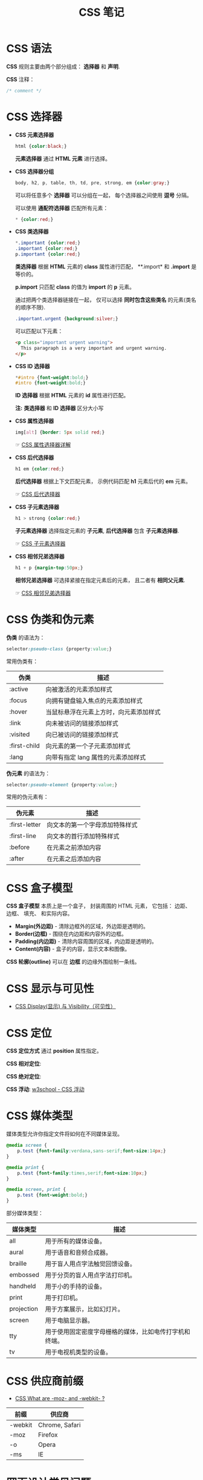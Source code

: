 #+TITLE:      CSS 笔记

* 目录                                                    :TOC_4_gh:noexport:
- [[#css-语法][CSS 语法]]
- [[#css-选择器][CSS 选择器]]
- [[#css-伪类和伪元素][CSS 伪类和伪元素]]
- [[#css-盒子模型][CSS 盒子模型]]
- [[#css-显示与可见性][CSS 显示与可见性]]
- [[#css-定位][CSS 定位]]
- [[#css-媒体类型][CSS 媒体类型]]
- [[#css-供应商前缀][CSS 供应商前缀]]
- [[#网页设计常见问题][网页设计常见问题]]

* CSS 语法
  *CSS* 规则主要由两个部分组成： *选择器* 和 *声明*.

  #+HTML: <img src="//www.runoob.com/wp-content/uploads/2013/07/632877C9-2462-41D6-BD0E-F7317E4C42AC.jpg">

  *CSS* 注释：
  #+BEGIN_SRC css
    /* comment */
  #+END_SRC

* CSS 选择器
  + *CSS 元素选择器*
    #+BEGIN_SRC css
      html {color:black;}
    #+END_SRC

    *元素选择器* 通过 *HTML 元素* 进行选择。

  + *CSS 选择器分组*
    #+BEGIN_SRC css
      body, h2, p, table, th, td, pre, strong, em {color:gray;}
    #+END_SRC

    可以将任意多个 *选择器* 可以分组在一起， 每个选择器之间使用 *逗号* 分隔。

    可以使用 *通配符选择器* 匹配所有元素：
    #+BEGIN_SRC css
      * {color:red;}
    #+END_SRC

  + *CSS 类选择器*
    #+BEGIN_SRC css
      *.important {color:red;}
      .important {color:red;}
      p.important {color:red;}
    #+END_SRC
    
    *类选择器* 根据 *HTML* 元素的 *class* 属性进行匹配， **.import* 和 *.import* 是等价的。

    *p.import* 只匹配 *class* 的值为 *import* 的 *p* 元素。

    通过把两个类选择器链接在一起， 仅可以选择 *同时包含这些类名* 的元素(类名的顺序不限).
    #+BEGIN_SRC css
      .important.urgent {background:silver;}
    #+END_SRC

    可以匹配以下元素：
    #+BEGIN_SRC html
      <p class="important urgent warning">
        This paragraph is a very important and urgent warning.
      </p>
    #+END_SRC

  + *CSS ID 选择器*
    #+BEGIN_SRC css
      *#intro {font-weight:bold;}
      #intro {font-weight:bold;}
    #+END_SRC

    *ID 选择器* 根据 *HTML* 元素的 *id* 属性进行匹配。

    *注:* *类选择器* 和 *ID 选择器* 区分大小写

  + *CSS 属性选择器*
    #+BEGIN_SRC css
      img[alt] {border: 5px solid red;}
    #+END_SRC

    ☞ [[http://www.w3school.com.cn/css/css_selector_attribute.asp][CSS 属性选择器详解]]

  + *CSS 后代选择器*
    #+BEGIN_SRC css
      h1 em {color:red;}
    #+END_SRC

    *后代选择器* 根据上下文匹配元素， 示例代码匹配 *h1* 元素后代的 *em* 元素。

    ☞ [[http://www.w3school.com.cn/css/css_selector_descendant.asp][CSS 后代选择器]]

  + *CSS 子元素选择器*
    #+BEGIN_SRC css
      h1 > strong {color:red;}
    #+END_SRC

    *子元素选择器* 选择指定元素的 *子元素*, *后代选择器* 包含 *子元素选择器*.

    ☞ [[http://www.w3school.com.cn/css/css_selector_child.asp][CSS 子元素选择器]]

  + *CSS 相邻兄弟选择器*
    #+BEGIN_SRC css
      h1 + p {margin-top:50px;}
    #+END_SRC

    *相邻兄弟选择器* 可选择紧接在指定元素后的元素， 且二者有 *相同父元素*.

    ☞ [[http://www.w3school.com.cn/css/css_selector_adjacent_sibling.asp][CSS 相邻兄弟选择器]]

* CSS 伪类和伪元素
  *伪类* 的语法为：
  #+BEGIN_SRC css
    selector:pseudo-class {property:value;}
  #+END_SRC

  常用伪类有：
  |--------------+----------------------------------------|
  | 伪类         | 描述                                   |
  |--------------+----------------------------------------|
  | :active      | 向被激活的元素添加样式                 |
  | :focus       | 向拥有键盘输入焦点的元素添加样式       |
  | :hover       | 当鼠标悬浮在元素上方时，向元素添加样式 |
  | :link        | 向未被访问的链接添加样式               |
  | :visited     | 向已被访问的链接添加样式               |
  | :first-child | 向元素的第一个子元素添加样式           |
  | :lang        | 向带有指定 lang 属性的元素添加样式     |
  |--------------+----------------------------------------|

  *伪元素* 的语法为：
  #+BEGIN_SRC css
    selector:pseudo-element {property:value;}
  #+END_SRC

  常用的伪元素有：
  |---------------+--------------------------------|
  | 伪元素        | 描述                           |
  |---------------+--------------------------------|
  | :first-letter | 向文本的第一个字母添加特殊样式 |
  | :first-line   | 向文本的首行添加特殊样式       |
  | :before       | 在元素之前添加内容             |
  | :after        | 在元素之后添加内容             |
  |---------------+--------------------------------|

* CSS 盒子模型
  *CSS 盒子模型* 本质上是一个盒子， 封装周围的 HTML 元素， 它包括： 边距、 边框、 填充、 和实际内容。

  #+HTML: <img src="http://www.runoob.com/images/box-model.gif">

  + *Margin(外边距)* - 清除边框外的区域，外边距是透明的。
  + *Border(边框)* - 围绕在内边距和内容外的边框。
  + *Padding(内边距)* - 清除内容周围的区域，内边距是透明的。
  + *Content(内容)* - 盒子的内容，显示文本和图像。

  *CSS 轮廓(outline)* 可以在 *边框* 的边缘外围绘制一条线。

* CSS 显示与可见性
  + [[http://www.runoob.com/css/css-display-visibility.html][CSS Display(显示) 与 Visibility（可见性）]]

* CSS 定位
  *CSS 定位方式* 通过 *position* 属性指定。

  *CSS 相对定位*:
  #+HTML: <img src="http://www.w3school.com.cn/i/ct_css_positioning_relative_example.gif">

  *CSS 绝对定位*:
  #+HTML: <img src="http://www.w3school.com.cn/i/ct_css_positioning_absolute_example.gif">

  *CSS 浮动*: [[http://www.w3school.com.cn/css/css_positioning_floating.asp][w3school - CSS 浮动]]

* CSS 媒体类型
  媒体类型允许你指定文件将如何在不同媒体呈现。

  #+BEGIN_SRC css
    @media screen {
        p.test {font-family:verdana,sans-serif;font-size:14px;}
    }

    @media print {
        p.test {font-family:times,serif;font-size:10px;}
    }

    @media screen, print {
        p.test {font-weight:bold;}
    }
  #+END_SRC
  
  部分媒体类型：
  |------------+--------------------------------------------------------|
  | 媒体类型   | 描述                                                   |
  |------------+--------------------------------------------------------|
  | all        | 用于所有的媒体设备。                                   |
  | aural      | 用于语音和音频合成器。                                 |
  | braille    | 用于盲人用点字法触觉回馈设备。                         |
  | embossed   | 用于分页的盲人用点字法打印机。                         |
  | handheld   | 用于小的手持的设备。                                   |
  | print      | 用于打印机。                                           |
  | projection | 用于方案展示，比如幻灯片。                             |
  | screen     | 用于电脑显示器。                                       |
  | tty        | 用于使用固定密度字母栅格的媒体，比如电传打字机和终端。 |
  | tv         | 用于电视机类型的设备。                                 |
  |------------+--------------------------------------------------------|

* CSS 供应商前缀
  + [[https://stackoverflow.com/questions/18083056/css-what-are-moz-and-webkit][CSS What are -moz- and -webkit- ?]]

  |---------+----------------|
  | 前缀    | 供应商         |
  |---------+----------------|
  | -webkit | Chrome, Safari |
  | -moz    | Firefox        |
  | -o      | Opera          |
  | -ms     | IE             |
  |---------+----------------|
  
* 网页设计常见问题
  + [[http://blog-en.tilda.cc/articles-website-design-mistakes][网页设计常见问题]]
